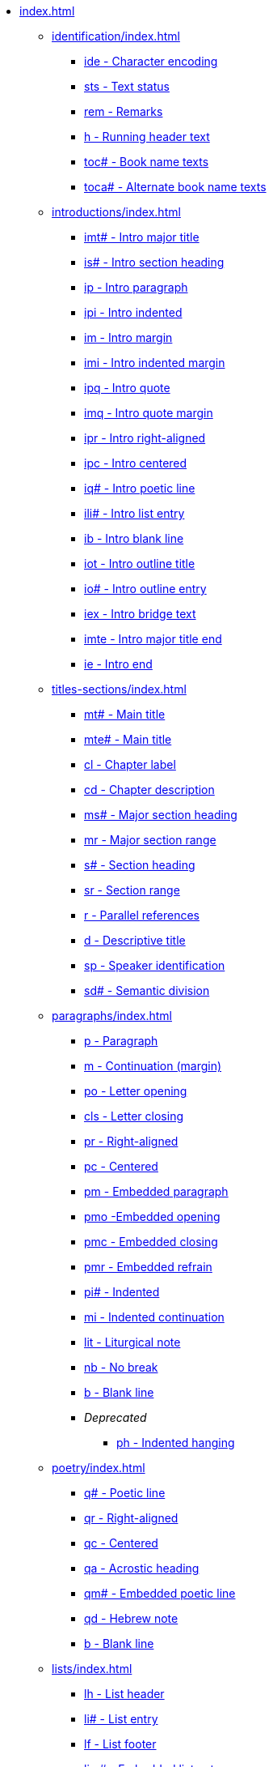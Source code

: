 * xref:index.adoc[]
// ** Identification
// tag::nav-topcat[]
** xref:identification/index.adoc[]
// end::nav-topcat[]
// tag::nav-identification[]
*** xref:identification/ide.adoc[ide - Character encoding]
*** xref:identification/sts.adoc[sts - Text status]
*** xref:identification/rem.adoc[rem - Remarks]
*** xref:identification/h.adoc[h - Running header text]
*** xref:identification/toc.adoc[toc# - Book name texts]
*** xref:identification/toca.adoc[toca# - Alternate book name texts]
// end::nav-identification[]
// ** Introductions
// tag::nav-topcat[]
** xref:introductions/index.adoc[]
// end::nav-topcat[]
// tag::nav-introductions[]
*** xref:introductions/imt.adoc[imt# - Intro major title]
*** xref:introductions/is.adoc[is# - Intro section heading]
*** xref:introductions/ip.adoc[ip - Intro paragraph]
*** xref:introductions/ipi.adoc[ipi - Intro indented]
*** xref:introductions/im.adoc[im - Intro margin]
*** xref:introductions/imi.adoc[imi - Intro indented margin]
*** xref:introductions/ipq.adoc[ipq - Intro quote]
*** xref:introductions/imq.adoc[imq - Intro quote margin]
*** xref:introductions/ipr.adoc[ipr - Intro right-aligned]
*** xref:introductions/ipc.adoc[ipc - Intro centered]
*** xref:introductions/iq.adoc[iq# - Intro poetic line]
*** xref:introductions/ili.adoc[ili# - Intro list entry]
*** xref:introductions/ib.adoc[ib - Intro blank line]
*** xref:introductions/iot.adoc[iot - Intro outline title]
*** xref:introductions/io.adoc[io# - Intro outline entry]
*** xref:introductions/iex.adoc[iex - Intro bridge text]
*** xref:introductions/imte.adoc[imte - Intro major title end]
*** xref:introductions/ie.adoc[ie - Intro end]
// end::nav-introductions[]
// ** Titles & Sections
// tag::nav-topcat[]
** xref:titles-sections/index.adoc[]
// end::nav-topcat[]
// tag::nav-titles-sections[]
*** xref:titles-sections/mt.adoc[mt# - Main title]
*** xref:titles-sections/mte.adoc[mte# - Main title]
*** xref:titles-sections/cl.adoc[cl - Chapter label]
*** xref:titles-sections/cd.adoc[cd - Chapter description]
*** xref:titles-sections/ms.adoc[ms# - Major section heading]
*** xref:titles-sections/mr.adoc[mr - Major section range]
*** xref:titles-sections/s.adoc[s# - Section heading]
*** xref:titles-sections/sr.adoc[sr - Section range]
*** xref:titles-sections/r.adoc[r - Parallel references]
*** xref:titles-sections/d.adoc[d - Descriptive title]
*** xref:titles-sections/sp.adoc[sp - Speaker identification]
*** xref:titles-sections/sd.adoc[sd# - Semantic division]
// end::nav-titles-sections[]
// ** Paragraphs
// tag::nav-topcat[]
** xref:paragraphs/index.adoc[]
// end::nav-topcat[]
// tag::nav-paragraphs[]
*** xref:paragraphs/p.adoc[p - Paragraph]
*** xref:paragraphs/m.adoc[m - Continuation (margin)]
*** xref:paragraphs/po.adoc[po - Letter opening]
*** xref:paragraphs/cls.adoc[cls - Letter closing]
*** xref:paragraphs/pr.adoc[pr - Right-aligned]
*** xref:paragraphs/pc.adoc[pc - Centered]
*** xref:paragraphs/pm.adoc[pm - Embedded paragraph]
*** xref:paragraphs/pmo.adoc[pmo -Embedded opening]
*** xref:paragraphs/pmc.adoc[pmc - Embedded closing]
*** xref:paragraphs/pmr.adoc[pmr - Embedded refrain]
*** xref:paragraphs/pi.adoc[pi# - Indented]
*** xref:paragraphs/mi.adoc[mi - Indented continuation]
*** xref:paragraphs/lit.adoc[lit - Liturgical note]
*** xref:paragraphs/nb.adoc[nb - No break]
*** xref:paragraphs/b.adoc[b - Blank line]
*** _Deprecated_
**** xref:paragraphs/ph.adoc[ph - Indented hanging]
// end::nav-paragraphs[]
// ** Poetry
// tag::nav-topcat[]
** xref:poetry/index.adoc[]
// end::nav-topcat[]
// tag::nav-poetry[]
*** xref:poetry/q.adoc[q# - Poetic line]
*** xref:poetry/qr.adoc[qr - Right-aligned]
*** xref:poetry/qc.adoc[qc - Centered]
*** xref:poetry/qa.adoc[qa - Acrostic heading]
*** xref:poetry/qm.adoc[qm# - Embedded poetic line]
*** xref:poetry/qd.adoc[qd - Hebrew note]
*** xref:poetry/b.adoc[b - Blank line]
// end::nav-poetry[]
// ** Lists
// tag::nav-topcat[]
** xref:lists/index.adoc[]
// end::nav-topcat[]
// tag::nav-lists[]
*** xref:lists/lh.adoc[lh - List header]
*** xref:lists/li.adoc[li# - List entry]
*** xref:lists/lf.adoc[lf - List footer]
*** xref:lists/lim.adoc[lim# - Embedded list entry]
// end::nav-lists[]
// ** Tables
// tag::nav-topcat[]
** xref:tables/index.adoc[]
// end::nav-topcat[]
// tag::nav-tables[]
*** xref:tables/tr.adoc[tr - Table row]
// end::nav-tables[]
